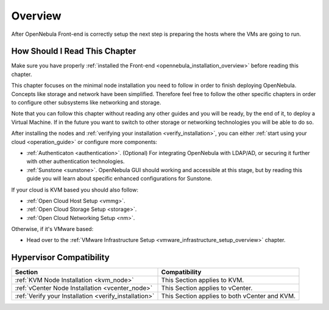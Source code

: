 .. _node_installation_overview:

================================================================================
Overview
================================================================================

After OpenNebula Front-end is correctly setup the next step is preparing the hosts where the VMs are going to run.

How Should I Read This Chapter
================================================================================

Make sure you have properly :ref:`installed the Front-end <opennebula_installation_overview>` before reading this chapter.

This chapter focuses on the minimal node installation you need to follow in order to finish deploying OpenNebula. Concepts like storage and network have been simplified. Therefore feel free to follow the other specific chapters in order to configure other subsystems like networking and storage.

Note that you can follow this chapter without reading any other guides and you will be ready, by the end of it, to deploy a Virtual Machine. If in the future you want to switch to other storage or networking technologies you will be able to do so.

After installing the nodes and :ref:`verifying your installation <verify_installation>`, you can either :ref:`start using your cloud <operation_guide>` or configure more components:

* :ref:`Authenticaton <authentication>`. (Optional) For integrating OpenNebula with LDAP/AD, or securing it further with other authentication technologies.
* :ref:`Sunstone <sunstone>`. OpenNebula GUI should working and accessible at this stage, but by reading this guide you will learn about specific enhanced configurations for Sunstone.

If your cloud is KVM based you should also follow:

* :ref:`Open Cloud Host Setup <vmmg>`.
* :ref:`Open Cloud Storage Setup <storage>`.
* :ref:`Open Cloud Networking Setup <nm>`.

Otherwise, if it's VMware based:

* Head over to the :ref:`VMware Infrastructure Setup <vmware_infrastructure_setup_overview>` chapter.

Hypervisor Compatibility
================================================================================

+-------------------------------------------------------+-----------------------------------------------+
|                        Section                        |                 Compatibility                 |
+=======================================================+===============================================+
| :ref:`KVM Node Installation <kvm_node>`               | This Section applies to KVM.                  |
+-------------------------------------------------------+-----------------------------------------------+
| :ref:`vCenter Node Installation <vcenter_node>`       | This Section  applies to vCenter.             |
+-------------------------------------------------------+-----------------------------------------------+
| :ref:`Verify your Installation <verify_installation>` | This Section applies to both vCenter and KVM. |
+-------------------------------------------------------+-----------------------------------------------+
